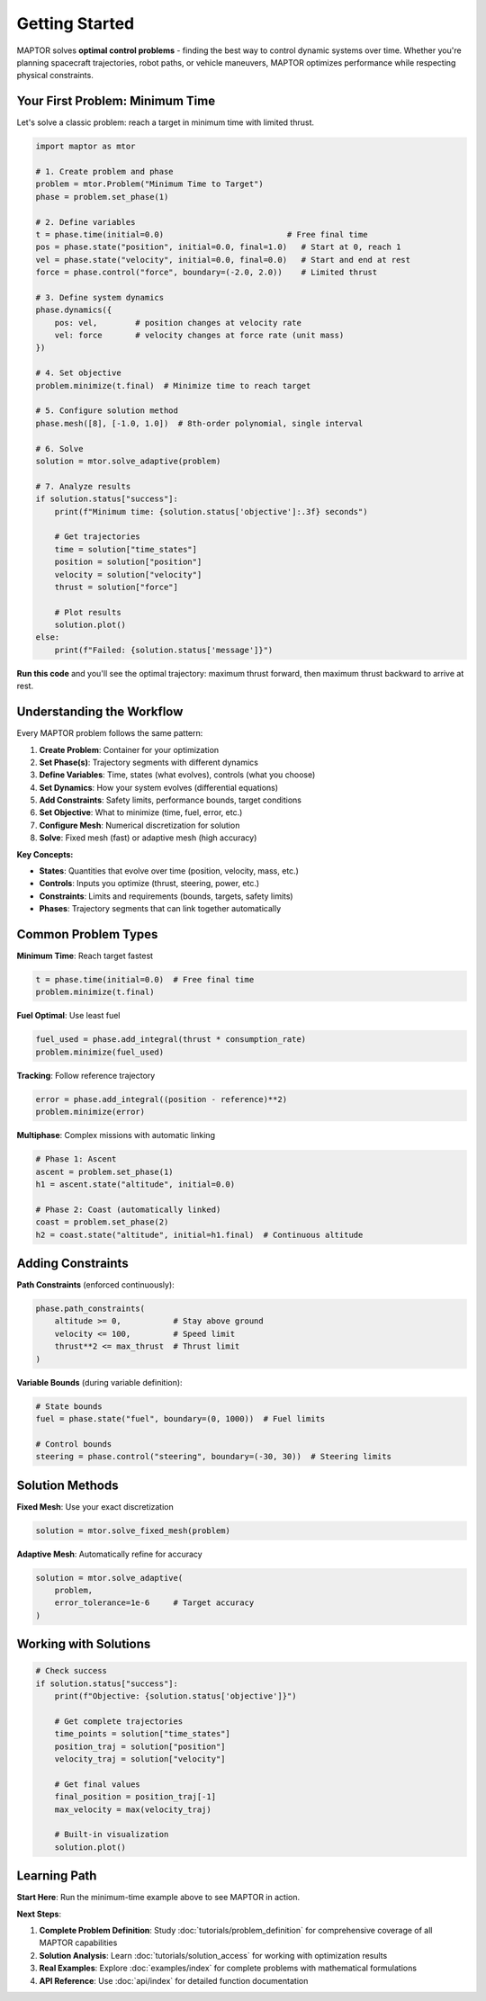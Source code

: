 Getting Started
===============

MAPTOR solves **optimal control problems** - finding the best way to control dynamic systems over time. Whether you're planning spacecraft trajectories, robot paths, or vehicle maneuvers, MAPTOR optimizes performance while respecting physical constraints.

Your First Problem: Minimum Time
---------------------------------

Let's solve a classic problem: reach a target in minimum time with limited thrust.

.. code-block:: python

    import maptor as mtor

    # 1. Create problem and phase
    problem = mtor.Problem("Minimum Time to Target")
    phase = problem.set_phase(1)

    # 2. Define variables
    t = phase.time(initial=0.0)                          # Free final time
    pos = phase.state("position", initial=0.0, final=1.0)   # Start at 0, reach 1
    vel = phase.state("velocity", initial=0.0, final=0.0)   # Start and end at rest
    force = phase.control("force", boundary=(-2.0, 2.0))    # Limited thrust

    # 3. Define system dynamics
    phase.dynamics({
        pos: vel,        # position changes at velocity rate
        vel: force       # velocity changes at force rate (unit mass)
    })

    # 4. Set objective
    problem.minimize(t.final)  # Minimize time to reach target

    # 5. Configure solution method
    phase.mesh([8], [-1.0, 1.0])  # 8th-order polynomial, single interval

    # 6. Solve
    solution = mtor.solve_adaptive(problem)

    # 7. Analyze results
    if solution.status["success"]:
        print(f"Minimum time: {solution.status['objective']:.3f} seconds")

        # Get trajectories
        time = solution["time_states"]
        position = solution["position"]
        velocity = solution["velocity"]
        thrust = solution["force"]

        # Plot results
        solution.plot()
    else:
        print(f"Failed: {solution.status['message']}")

**Run this code** and you'll see the optimal trajectory: maximum thrust forward, then maximum thrust backward to arrive at rest.

Understanding the Workflow
---------------------------

Every MAPTOR problem follows the same pattern:

1. **Create Problem**: Container for your optimization
2. **Set Phase(s)**: Trajectory segments with different dynamics
3. **Define Variables**: Time, states (what evolves), controls (what you choose)
4. **Set Dynamics**: How your system evolves (differential equations)
5. **Add Constraints**: Safety limits, performance bounds, target conditions
6. **Set Objective**: What to minimize (time, fuel, error, etc.)
7. **Configure Mesh**: Numerical discretization for solution
8. **Solve**: Fixed mesh (fast) or adaptive mesh (high accuracy)

**Key Concepts:**

- **States**: Quantities that evolve over time (position, velocity, mass, etc.)
- **Controls**: Inputs you optimize (thrust, steering, power, etc.)
- **Constraints**: Limits and requirements (bounds, targets, safety limits)
- **Phases**: Trajectory segments that can link together automatically

Common Problem Types
---------------------

**Minimum Time**: Reach target fastest

.. code-block:: python

    t = phase.time(initial=0.0)  # Free final time
    problem.minimize(t.final)

**Fuel Optimal**: Use least fuel

.. code-block:: python

    fuel_used = phase.add_integral(thrust * consumption_rate)
    problem.minimize(fuel_used)

**Tracking**: Follow reference trajectory

.. code-block:: python

    error = phase.add_integral((position - reference)**2)
    problem.minimize(error)

**Multiphase**: Complex missions with automatic linking

.. code-block:: python

    # Phase 1: Ascent
    ascent = problem.set_phase(1)
    h1 = ascent.state("altitude", initial=0.0)

    # Phase 2: Coast (automatically linked)
    coast = problem.set_phase(2)
    h2 = coast.state("altitude", initial=h1.final)  # Continuous altitude

Adding Constraints
------------------

**Path Constraints** (enforced continuously):

.. code-block:: python

    phase.path_constraints(
        altitude >= 0,           # Stay above ground
        velocity <= 100,         # Speed limit
        thrust**2 <= max_thrust  # Thrust limit
    )

**Variable Bounds** (during variable definition):

.. code-block:: python

    # State bounds
    fuel = phase.state("fuel", boundary=(0, 1000))  # Fuel limits

    # Control bounds
    steering = phase.control("steering", boundary=(-30, 30))  # Steering limits

Solution Methods
----------------

**Fixed Mesh**: Use your exact discretization

.. code-block:: python

    solution = mtor.solve_fixed_mesh(problem)

**Adaptive Mesh**: Automatically refine for accuracy

.. code-block:: python

    solution = mtor.solve_adaptive(
        problem,
        error_tolerance=1e-6     # Target accuracy
    )

Working with Solutions
----------------------

.. code-block:: python

    # Check success
    if solution.status["success"]:
        print(f"Objective: {solution.status['objective']}")

        # Get complete trajectories
        time_points = solution["time_states"]
        position_traj = solution["position"]
        velocity_traj = solution["velocity"]

        # Get final values
        final_position = position_traj[-1]
        max_velocity = max(velocity_traj)

        # Built-in visualization
        solution.plot()

Learning Path
-------------

**Start Here**: Run the minimum-time example above to see MAPTOR in action.

**Next Steps**:

1. **Complete Problem Definition**: Study :doc:`tutorials/problem_definition` for comprehensive coverage of all MAPTOR capabilities
2. **Solution Analysis**: Learn :doc:`tutorials/solution_access` for working with optimization results
3. **Real Examples**: Explore :doc:`examples/index` for complete problems with mathematical formulations
4. **API Reference**: Use :doc:`api/index` for detailed function documentation
